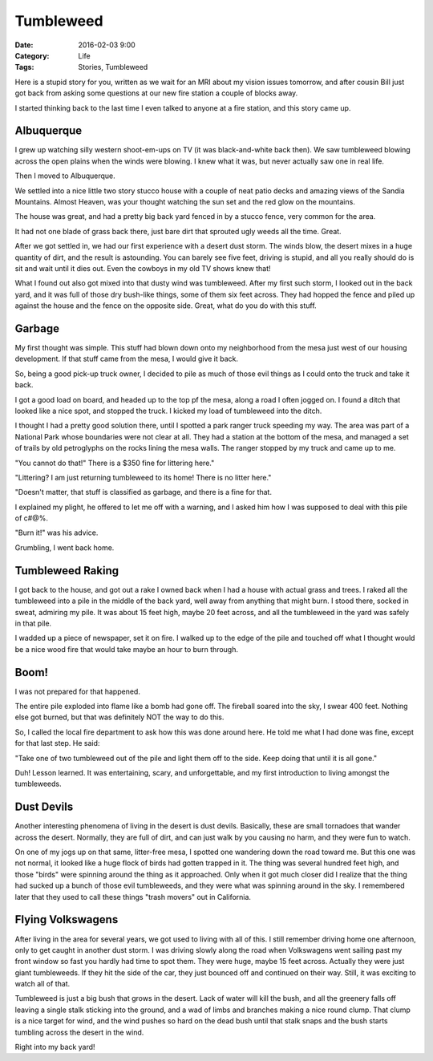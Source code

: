 Tumbleweed
##########

:date: 2016-02-03 9:00
:Category: Life
:Tags: Stories, Tumbleweed

Here is a stupid story for you, written as we wait for an MRI about my vision
issues tomorrow, and after cousin Bill just got back from asking some questions
at our new fire station a couple of blocks away.

I started thinking back to the last time I even talked to anyone at a fire
station, and this story came up.

Albuquerque
***********

I grew up watching silly western shoot-em-ups on TV (it was black-and-white
back then). We saw tumbleweed blowing across the open plains when the winds
were blowing. I knew what it was, but never actually saw one in real life.

Then I moved to Albuquerque.

We settled into a nice little two story stucco house with a couple of neat
patio decks and amazing views of the Sandia Mountains. Almost Heaven, was your
thought watching the sun set and the red glow on the mountains.

The house was great, and had a pretty big back yard fenced in by a stucco
fence, very common for the area.

It had not one blade of grass back there, just bare dirt that sprouted ugly
weeds all the time. Great.

After we got settled in, we had our first experience with a desert dust storm.
The winds blow, the desert mixes in a huge quantity of dirt, and the result is
astounding. You can barely see five feet, driving is stupid, and all you really
should do is sit and wait until it dies out. Even the cowboys in my old TV
shows knew that!

What I found out also got mixed into that dusty wind was tumbleweed. After my
first such storm, I looked out in the back yard, and it was full of those dry
bush-like things, some of them six feet across. They had hopped the fence and
piled up against the house and the fence on the opposite side. Great, what do
you do with this stuff.

Garbage
*******

My first thought was simple. This stuff had blown down onto my neighborhood
from the mesa just west of our housing development. If that stuff came from the
mesa, I would give it back.

So, being a good pick-up truck owner, I decided to pile as much of those evil
things as I could onto the truck and take it back.

I got a good load on board, and headed up to the top pf the mesa, along a road I
often jogged on. I found a ditch that looked like a nice spot, and stopped the
truck. I kicked my load of tumbleweed into the ditch.

I thought I had a pretty good solution there, until I spotted a park ranger
truck speeding my way. The area was part of a National Park whose boundaries
were not clear at all. They had a station at the bottom of the mesa, and
managed a set of trails by old petroglyphs on the rocks lining the mesa walls.
The ranger stopped by my truck and came up to me.

"You cannot do that!" There is a $350 fine for littering here."

"Littering? I am just returning tumbleweed to its home! There is no litter here."

"Doesn't matter, that stuff is classified as garbage, and there is a fine for that. 

I explained my plight, he offered to let me off with a warning, and I asked him
how I was supposed to deal with this pile of c#@%.

"Burn it!" was his advice.

Grumbling, I went back home.

Tumbleweed Raking
*****************

I got back to the house, and got out a rake I owned back when I had a house
with actual grass and trees. I raked all the tumbleweed into a pile in the
middle of the back yard, well away from anything that might burn. I stood
there, socked in sweat, admiring my pile. It was about 15 feet high, maybe 20
feet across, and all the tumbleweed in the yard was safely in that pile.

I wadded up a piece of newspaper, set it on fire. I walked up to the edge of
the pile and touched off what I thought would be a nice wood fire that would
take maybe an hour to burn through.

Boom!
*****

I was not prepared for that happened.

The entire pile exploded into flame like a bomb had gone off. The fireball
soared into the sky, I swear 400 feet. Nothing else got burned, but that was
definitely NOT the way to do this.

So, I called the local fire department to ask how this was done around here. He
told me what I had done was fine, except for that last step. He said:

"Take one of two tumbleweed out of the pile and light them off to the side.
Keep doing that until it is all gone."

Duh! Lesson learned. It was entertaining, scary, and unforgettable, and my
first introduction to living amongst the tumbleweeds.

Dust Devils
***********

Another interesting phenomena of living in the desert is dust devils.
Basically, these are small tornadoes that wander across the desert. Normally,
they are full of dirt, and can just walk by you causing no harm, and they were
fun to watch. 

On one of my jogs up on that same, litter-free mesa, I spotted one wandering
down the road toward me. But this one was not normal, it looked like a huge
flock of birds had gotten trapped in it. The thing was several hundred feet
high, and those "birds" were spinning around the thing as it approached. Only
when it got much closer did I realize that the thing had sucked up a bunch of
those evil tumbleweeds, and they were what was spinning around in the sky. I
remembered later that they used to call these things "trash movers" out in
California. 

Flying Volkswagens
******************

After living in the area for several years, we got used to living with all of
this. I still remember driving home one afternoon, only to get caught in
another dust storm. I was driving slowly along the road when Volkswagens went
sailing past my front window so fast you hardly had time to spot them. They
were huge, maybe 15 feet across. Actually they were just giant tumbleweeds. If
they hit the side of the car, they just bounced off and continued on their way.
Still, it was exciting to watch all of that.

Tumbleweed is just a big bush that grows in the desert. Lack of water will kill
the bush, and all the greenery falls off leaving a single stalk sticking into
the ground, and a wad of limbs and branches making a nice round clump. That
clump is a nice target for wind, and the wind pushes so hard on the dead bush
until that stalk snaps and the bush starts tumbling across the desert in the
wind.

Right into my back yard!

..  vim:filetype=rst spell:

